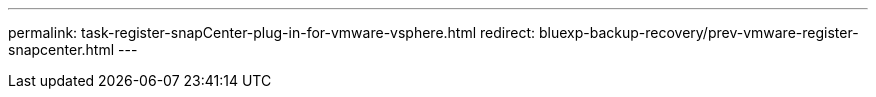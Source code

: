 ---
permalink: task-register-snapCenter-plug-in-for-vmware-vsphere.html
redirect: bluexp-backup-recovery/prev-vmware-register-snapcenter.html
---
